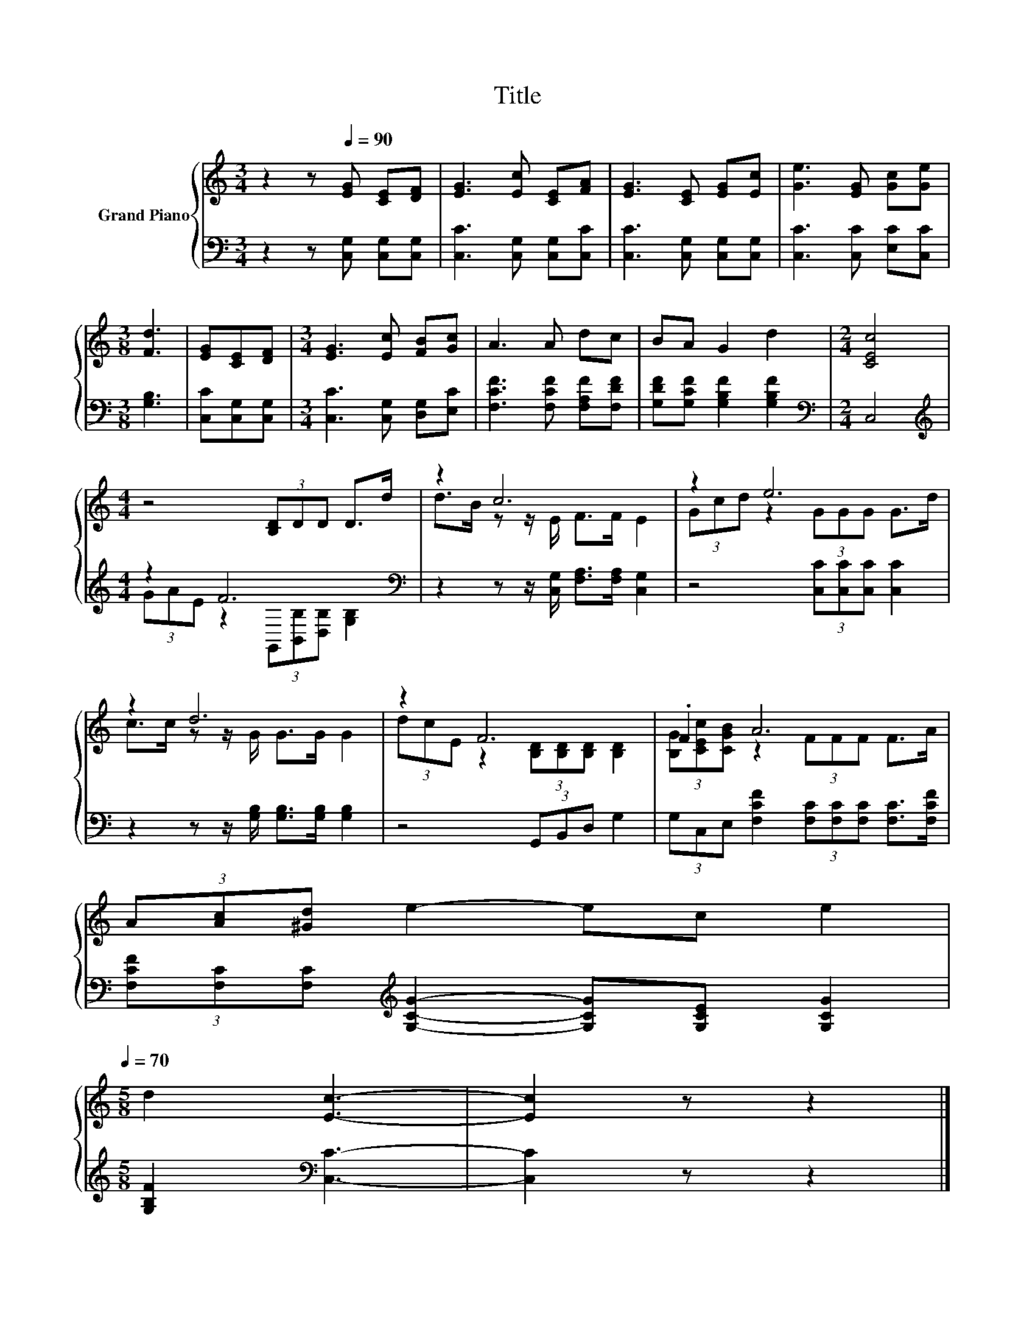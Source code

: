 X:1
T:Title
%%score { ( 1 4 ) | ( 2 3 ) }
L:1/8
M:3/4
K:C
V:1 treble nm="Grand Piano"
V:4 treble 
V:2 bass 
V:3 bass 
V:1
 z2 z[Q:1/4=90] [EG] [CE][DF] | [EG]3 [Ec] [CE][FA] | [EG]3 [CE] [EG][Ec] | [Ge]3 [EG] [Gc][Ge] | %4
[M:3/8] [Fd]3 | [EG][CE][DF] |[M:3/4] [EG]3 [Ec] [FB][Gc] | A3 A dc | BA G2 d2 |[M:2/4] [CEc]4 | %10
[M:4/4] z4 (3[B,D]DD D>d | z2 c6 | z2 e6 | z2 d6 | z2 F6 | .F2 A6 | %16
 (3A[Ac][^Gd] e2- ec e2[Q:1/4=87][Q:1/4=84][Q:1/4=82][Q:1/4=79][Q:1/4=76][Q:1/4=73][Q:1/4=70] | %17
[M:5/8] d2 [Ec]3- | [Ec]2 z z2 |] %19
V:2
 z2 z [C,G,] [C,G,][C,G,] | [C,C]3 [C,G,] [C,G,][C,C] | [C,C]3 [C,G,] [C,G,][C,G,] | %3
 [C,C]3 [C,C] [E,C][C,C] |[M:3/8] [G,B,]3 | [C,C][C,G,][C,G,] |[M:3/4] [C,C]3 [C,G,] [D,G,][E,C] | %7
 [F,CF]3 [F,CF] [F,A,F][F,DF] | [G,DF][G,CF] [G,B,F]2 [G,B,F]2 |[M:2/4][K:bass] C,4 | %10
[M:4/4][K:treble] z2 F6[K:bass] | z2 z z/ [C,G,]/ [F,A,]>[F,A,] [C,G,]2 | %12
 z4 (3[C,C][C,C][C,C] [C,C]2 | z2 z z/ [G,B,]/ [G,B,]>[G,B,] [G,B,]2 | z4 (3G,,B,,D, G,2 | %15
 (3G,C,E, [F,CF]2 (3[F,C][F,C][F,C] [F,C]>[F,CF] | %16
 (3[F,CF][F,C][F,C][K:treble] [G,CG]2- [G,CG][G,CE] [G,CG]2 |[M:5/8] [G,B,F]2[K:bass] [C,C]3- | %18
 [C,C]2 z z2 |] %19
V:3
 x6 | x6 | x6 | x6 |[M:3/8] x3 | x3 |[M:3/4] x6 | x6 | x6 |[M:2/4][K:bass] x4 | %10
[M:4/4][K:treble] (3GAE z2[K:bass] (3G,,[B,,B,][D,B,] [G,B,]2 | x8 | x8 | x8 | x8 | x8 | %16
 x2[K:treble] x6 |[M:5/8] x2[K:bass] x3 | x5 |] %19
V:4
 x6 | x6 | x6 | x6 |[M:3/8] x3 | x3 |[M:3/4] x6 | x6 | x6 |[M:2/4] x4 |[M:4/4] x8 | %11
 d>B z z/ E/ F>F E2 | (3Gcd z2 (3GGG G>d | c>c z z/ G/ G>G G2 | (3dcE z2 (3[B,D][B,D][B,D] [B,D]2 | %15
 (3[B,G][CEc][CGB] z2 (3FFF F>A | x8 |[M:5/8] x5 | x5 |] %19

